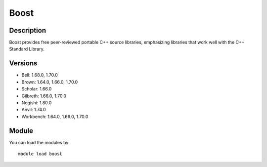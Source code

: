 .. _backbone-label:

Boost
==============================

Description
~~~~~~~~
Boost provides free peer-reviewed portable C++ source libraries, emphasizing libraries that work well with the C++ Standard Library.

Versions
~~~~~~~~
- Bell: 1.68.0, 1.70.0
- Brown: 1.64.0, 1.66.0, 1.70.0
- Scholar: 1.66.0
- Gilbreth: 1.66.0, 1.70.0
- Negishi: 1.80.0
- Anvil: 1.74.0
- Workbench: 1.64.0, 1.66.0, 1.70.0

Module
~~~~~~~~
You can load the modules by::

    module load boost

